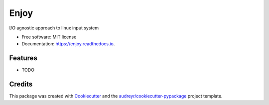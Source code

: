 =====
Enjoy
=====


.. image:: https://img.shields.io/pypi/v/enjoy.svg
        :target: https://pypi.python.org/pypi/enjoy

.. image:: https://img.shields.io/travis/tiagocoutinho/enjoy.svg
        :target: https://travis-ci.org/tiagocoutinho/enjoy

.. image:: https://readthedocs.org/projects/enjoy/badge/?version=latest
        :target: https://enjoy.readthedocs.io/en/latest/?badge=latest
        :alt: Documentation Status


.. image:: https://pyup.io/repos/github/tiagocoutinho/enjoy/shield.svg
     :target: https://pyup.io/repos/github/tiagocoutinho/enjoy/
     :alt: Updates



I/O agnostic approach to linux input system


* Free software: MIT license
* Documentation: https://enjoy.readthedocs.io.


Features
--------

* TODO

Credits
-------

This package was created with Cookiecutter_ and the `audreyr/cookiecutter-pypackage`_ project template.

.. _Cookiecutter: https://github.com/audreyr/cookiecutter
.. _`audreyr/cookiecutter-pypackage`: https://github.com/audreyr/cookiecutter-pypackage
